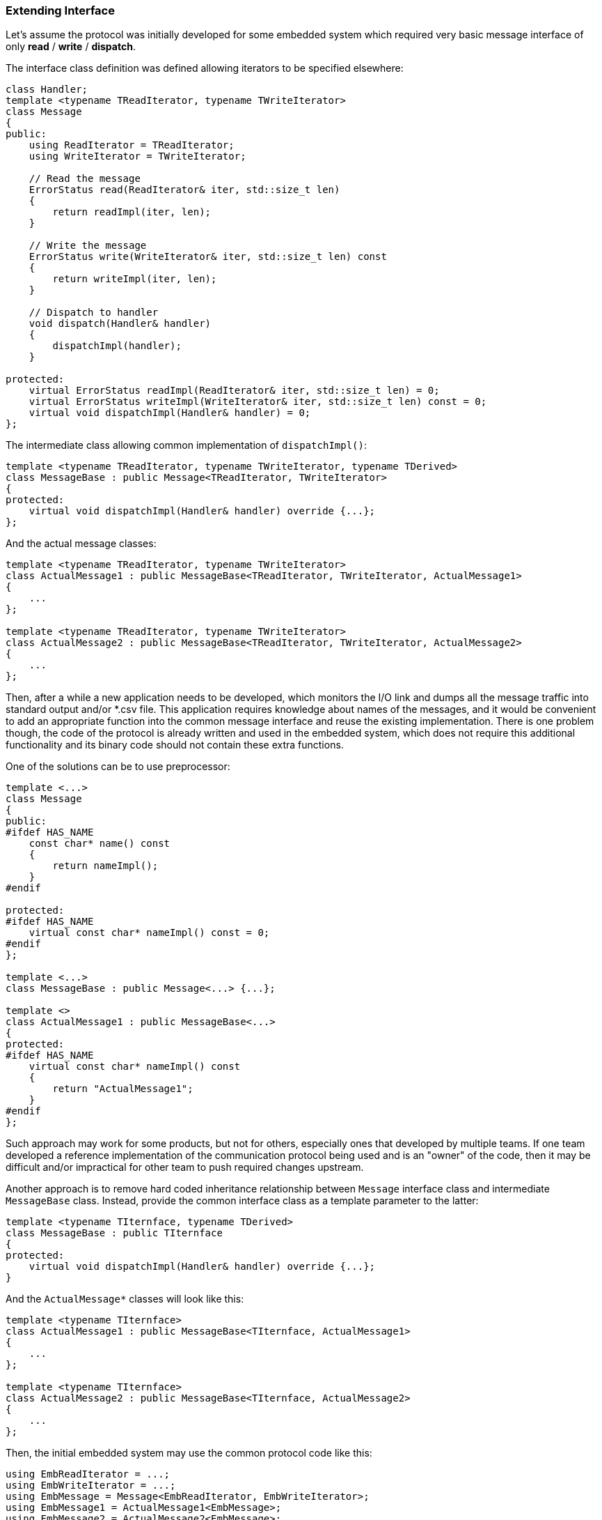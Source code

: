 === Extending Interface ===

Let's assume the protocol was initially developed for some embedded system
which required very basic message interface of only *read* / *write* / *dispatch*. 

The interface class definition was defined allowing iterators to be specified elsewhere:
[source, c++]
----
class Handler;
template <typename TReadIterator, typename TWriteIterator>
class Message
{
public:
    using ReadIterator = TReadIterator;
    using WriteIterator = TWriteIterator;
    
    // Read the message
    ErrorStatus read(ReadIterator& iter, std::size_t len)
    {
        return readImpl(iter, len);
    }

    // Write the message
    ErrorStatus write(WriteIterator& iter, std::size_t len) const
    {
        return writeImpl(iter, len);
    }
    
    // Dispatch to handler
    void dispatch(Handler& handler)
    {
        dispatchImpl(handler);
    }
    
protected:
    virtual ErrorStatus readImpl(ReadIterator& iter, std::size_t len) = 0;
    virtual ErrorStatus writeImpl(WriteIterator& iter, std::size_t len) const = 0;
    virtual void dispatchImpl(Handler& handler) = 0;
};
----

The intermediate class allowing common implementation of `dispatchImpl()`:
[source, c++]
----
template <typename TReadIterator, typename TWriteIterator, typename TDerived>
class MessageBase : public Message<TReadIterator, TWriteIterator>
{
protected:
    virtual void dispatchImpl(Handler& handler) override {...};
};
----

And the actual message classes:
[source, c++]
----
template <typename TReadIterator, typename TWriteIterator>
class ActualMessage1 : public MessageBase<TReadIterator, TWriteIterator, ActualMessage1>
{
    ...
};

template <typename TReadIterator, typename TWriteIterator>
class ActualMessage2 : public MessageBase<TReadIterator, TWriteIterator, ActualMessage2>
{
    ...
};

----

Then, after a while a new application needs to be developed, which monitors
the I/O link and dumps all the message traffic into standard output and/or *.csv file. This
application requires knowledge about names of the messages, and it would be 
convenient to add an appropriate function into the common message interface and
reuse the existing implementation. There is 
one problem though, the code of the protocol is already written and used in
the embedded system, which does not require this additional functionality and 
its binary code should not contain these extra functions.

One of the solutions can be to use preprocessor:
[source, c++]
----
template <...>
class Message
{
public:
#ifdef HAS_NAME    
    const char* name() const
    {
        return nameImpl();
    }
#endif    
    
protected:
#ifdef HAS_NAME    
    virtual const char* nameImpl() const = 0;
#endif    
};

template <...>
class MessageBase : public Message<...> {...};

template <>
class ActualMessage1 : public MessageBase<...>
{
protected:
#ifdef HAS_NAME    
    virtual const char* nameImpl() const
    {
        return "ActualMessage1";        
    }
#endif    
};

----

Such approach may work for some products, but not for others, especially ones
that developed by multiple teams. If one team developed a reference implementation
of the communication protocol being used and is an "owner" of the code, 
then it may be difficult and/or impractical for other team to push required changes
upstream.

Another approach is to remove hard coded
inheritance relationship between `Message` interface class and intermediate
`MessageBase` class. Instead, provide the common interface class as a 
template parameter to the latter:
[source, c++]
----
template <typename TIternface, typename TDerived>
class MessageBase : public TIternface
{
protected:
    virtual void dispatchImpl(Handler& handler) override {...};
}
----

And the `ActualMessage*` classes will look like this:
[source, c++]
----
template <typename TIternface>
class ActualMessage1 : public MessageBase<TIternface, ActualMessage1>
{
    ...
};

template <typename TIternface>
class ActualMessage2 : public MessageBase<TIternface, ActualMessage2>
{
    ...
};
----

Then, the initial embedded system may use the common protocol code like this:
[source, c++]
----
using EmbReadIterator = ...;
using EmbWriteIterator = ...;
using EmbMessage = Message<EmbReadIterator, EmbWriteIterator>;
using EmbMessage1 = ActualMessage1<EmbMessage>;
using EmbMessage2 = ActualMessage2<EmbMessage>;
----

The original class hierarchy preserved intact:

image::images/message_old_interface_hierarchy.png[Image: Original class hierarchy]

And when extended interface and functionality are required, just use extra
class inheritances:
[source, c++]
----
// Define extended interface
template <typename TReadIterator, typename TWriteIterator> 
class ExtMessage : public Message<TReadIterator, TWriteIterator>
{
public:
    const char* name() const
    {
        return nameImpl();
    }
    
protected:
    virtual const char* nameImpl() const = 0;
}

// Define extended messages
<typename TInterface>
class ExtActualMessage1 : public ActualMessage1<TInterface>
{
protected:
    virtual const char* nameImpl() const
    {
        return "ActualMessage1";        
    }

}
----

The new application that requires extended implementation may still reuse the 
common protocol code like this:
[source, c++]
----
using NewReadIterator = ...;
using NewWriteIterator = ...;
using NewMessage = ExtMessage<NewReadIterator, NewWriteIterator>;
using NewMessage1 = ExtActualMessage1<NewMessage>;
using NewMessage2 = ExtActualMessage2<NewMessage>;
----

As a result, no extra modifications to the original source code of the 
protocol implementation is required, and every team achieves their own goal. 
Everyone is happy!!!

The extended class hierarchy becomes:

image::images/message_ext_interface_hierarchy.png[Image: Extended class hierarchy]
